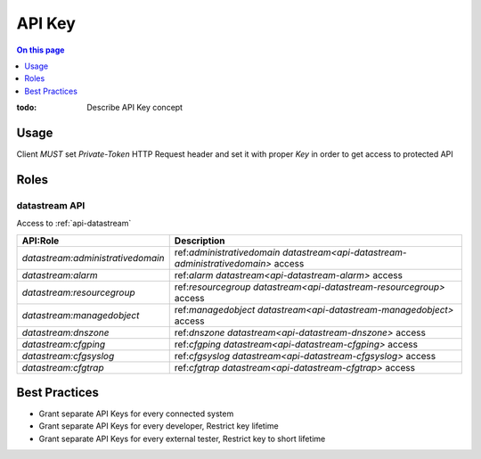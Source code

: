 .. _reference-apikey:

=======
API Key
=======

.. contents:: On this page
    :local:
    :backlinks: none
    :depth: 1
    :class: singlecol

:todo:
    Describe API Key concept

.. _reference-apikey-usage:

Usage
-----
Client *MUST* set `Private-Token` HTTP Request header and set it
with proper *Key* in order to get access to protected API

Roles
-----

.. _reference-apikey-roles-datastream:

datastream API
^^^^^^^^^^^^^^
Access to :ref:`api-datastream`

+-----------------------------------+-----------------------------------------------------------------------------------+
| API:Role                          | Description                                                                       |
+===================================+===================================================================================+
| `datastream:administrativedomain` | ref:`administrativedomain datastream<api-datastream-administrativedomain>` access |
+-----------------------------------+-----------------------------------------------------------------------------------+
| `datastream:alarm`                | ref:`alarm datastream<api-datastream-alarm>` access                               |
+-----------------------------------+-----------------------------------------------------------------------------------+
| `datastream:resourcegroup`        | ref:`resourcegroup datastream<api-datastream-resourcegroup>` access               |
+-----------------------------------+-----------------------------------------------------------------------------------+
| `datastream:managedobject`        | ref:`managedobject datastream<api-datastream-managedobject>` access               |
+-----------------------------------+-----------------------------------------------------------------------------------+
| `datastream:dnszone`              | ref:`dnszone datastream<api-datastream-dnszone>` access                           |
+-----------------------------------+-----------------------------------------------------------------------------------+
| `datastream:cfgping`              | ref:`cfgping datastream<api-datastream-cfgping>` access                           |
+-----------------------------------+-----------------------------------------------------------------------------------+
| `datastream:cfgsyslog`            | ref:`cfgsyslog datastream<api-datastream-cfgsyslog>` access                       |
+-----------------------------------+-----------------------------------------------------------------------------------+
| `datastream:cfgtrap`              | ref:`cfgtrap datastream<api-datastream-cfgtrap>` access                           |
+-----------------------------------+-----------------------------------------------------------------------------------+

Best Practices
--------------
* Grant separate API Keys for every connected system
* Grant separate API Keys for every developer, Restrict key lifetime
* Grant separate API Keys for every external tester, Restrict key to short lifetime
